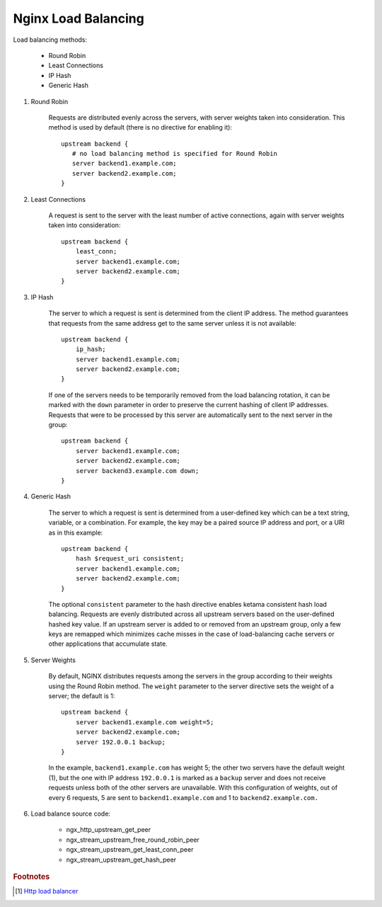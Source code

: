 ********************
Nginx Load Balancing
********************

Load balancing methods:

    - Round Robin
    - Least Connections
    - IP Hash
    - Generic Hash

.. code-block:: none
    :caption: Basic Configure

    http {
        # backend is just a alias, you can replace it with a more meaning name.
        upstream backend {
            server backend1.example.com;
            server backend2.example.com;
            server 192.0.0.1 backup;
        }

        server {
            location / {
                proxy_pass http://backend;
            }
        }
    }

#. Round Robin

    Requests are distributed evenly across the servers, with server weights taken into consideration.
    This method is used by default (there is no directive for enabling it)::

        upstream backend {
           # no load balancing method is specified for Round Robin
           server backend1.example.com;
           server backend2.example.com;
        }

#. Least Connections

    A request is sent to the server with the least number of active connections,
    again with server weights taken into consideration::

        upstream backend {
            least_conn;
            server backend1.example.com;
            server backend2.example.com;
        }

#. IP Hash

    The server to which a request is sent is determined from the client IP address.
    The method guarantees that requests from the same address get to the same server
    unless it is not available::

        upstream backend {
            ip_hash;
            server backend1.example.com;
            server backend2.example.com;
        }

    If one of the servers needs to be temporarily removed from the load balancing rotation,
    it can be marked with the ``down`` parameter in order to preserve the current hashing of
    client IP addresses. Requests that were to be processed by this server are automatically
    sent to the next server in the group::

        upstream backend {
            server backend1.example.com;
            server backend2.example.com;
            server backend3.example.com down;
        }

#. Generic Hash

    The server to which a request is sent is determined from a user-defined key
    which can be a text string, variable, or a combination. For example, the key
    may be a paired source IP address and port, or a URI as in this example::

        upstream backend {
            hash $request_uri consistent;
            server backend1.example.com;
            server backend2.example.com;
        }

    The optional ``consistent`` parameter to the hash directive enables ketama consistent hash
    load balancing. Requests are evenly distributed across all upstream servers based on the
    user-defined hashed key value. If an upstream server is added to or removed from an upstream
    group, only a few keys are remapped which minimizes cache misses in the case of load-balancing
    cache servers or other applications that accumulate state.

#. Server Weights

    By default, NGINX distributes requests among the servers in the group according to their weights
    using the Round Robin method. The ``weight`` parameter to the server directive sets the weight of
    a server; the default is 1::

        upstream backend {
            server backend1.example.com weight=5;
            server backend2.example.com;
            server 192.0.0.1 backup;
        }

    In the example, ``backend1.example.com`` has weight 5; the other two servers have the default weight (1),
    but the one with IP address ``192.0.0.1`` is marked as a ``backup`` server and does not receive requests
    unless both of the other servers are unavailable. With this configuration of weights, out of every 6 requests,
    5 are sent to ``backend1.example.com`` and 1 to ``backend2.example.com.``

#. Load balance source code:

    - ngx_http_upstream_get_peer
    - ngx_stream_upstream_free_round_robin_peer
    - ngx_stream_upstream_get_least_conn_peer
    - ngx_stream_upstream_get_hash_peer

.. rubric:: Footnotes

.. [#] `Http load balancer <https://docs.nginx.com/nginx/admin-guide/load-balancer/http-load-balancer/>`_
